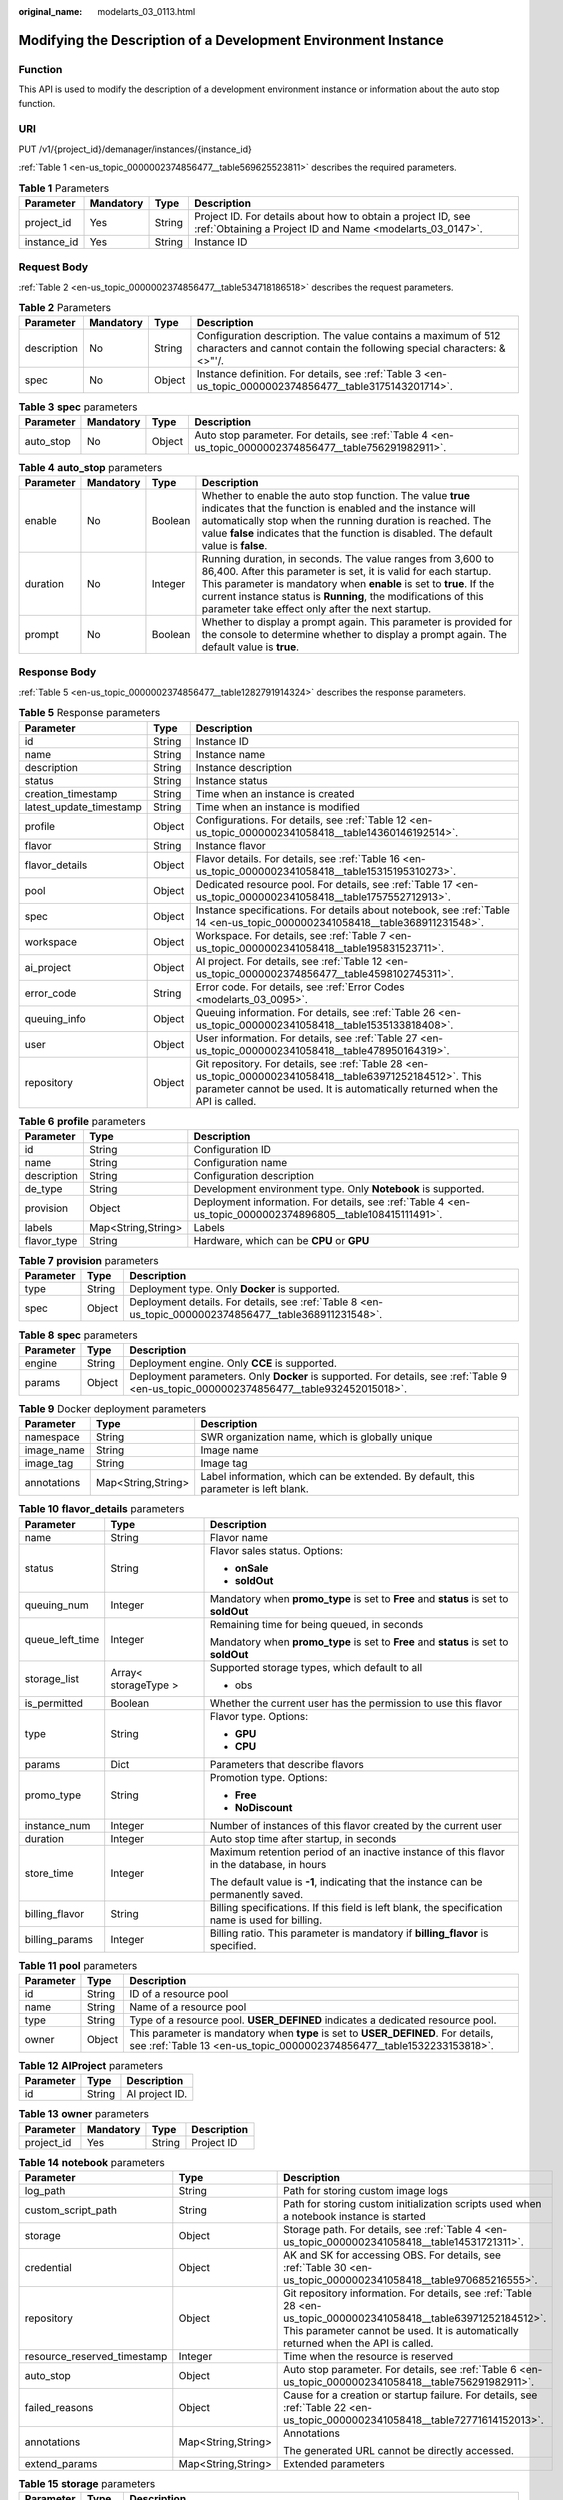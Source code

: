 :original_name: modelarts_03_0113.html

.. _modelarts_03_0113:

Modifying the Description of a Development Environment Instance
===============================================================

Function
--------

This API is used to modify the description of a development environment instance or information about the auto stop function.

URI
---

PUT /v1/{project_id}/demanager/instances/{instance_id}

:ref:`Table 1 <en-us_topic_0000002374856477__table569625523811>` describes the required parameters.

.. _en-us_topic_0000002374856477__table569625523811:

.. table:: **Table 1** Parameters

   +-------------+-----------+--------+---------------------------------------------------------------------------------------------------------------------------+
   | Parameter   | Mandatory | Type   | Description                                                                                                               |
   +=============+===========+========+===========================================================================================================================+
   | project_id  | Yes       | String | Project ID. For details about how to obtain a project ID, see :ref:`Obtaining a Project ID and Name <modelarts_03_0147>`. |
   +-------------+-----------+--------+---------------------------------------------------------------------------------------------------------------------------+
   | instance_id | Yes       | String | Instance ID                                                                                                               |
   +-------------+-----------+--------+---------------------------------------------------------------------------------------------------------------------------+

Request Body
------------

:ref:`Table 2 <en-us_topic_0000002374856477__table534718186518>` describes the request parameters.

.. _en-us_topic_0000002374856477__table534718186518:

.. table:: **Table 2** Parameters

   +-------------+-----------+--------+----------------------------------------------------------------------------------------------------------------------------------------+
   | Parameter   | Mandatory | Type   | Description                                                                                                                            |
   +=============+===========+========+========================================================================================================================================+
   | description | No        | String | Configuration description. The value contains a maximum of 512 characters and cannot contain the following special characters: &<>"'/. |
   +-------------+-----------+--------+----------------------------------------------------------------------------------------------------------------------------------------+
   | spec        | No        | Object | Instance definition. For details, see :ref:`Table 3 <en-us_topic_0000002374856477__table3175143201714>`.                               |
   +-------------+-----------+--------+----------------------------------------------------------------------------------------------------------------------------------------+

.. _en-us_topic_0000002374856477__table3175143201714:

.. table:: **Table 3** **spec** parameters

   +-----------+-----------+--------+---------------------------------------------------------------------------------------------------------+
   | Parameter | Mandatory | Type   | Description                                                                                             |
   +===========+===========+========+=========================================================================================================+
   | auto_stop | No        | Object | Auto stop parameter. For details, see :ref:`Table 4 <en-us_topic_0000002374856477__table756291982911>`. |
   +-----------+-----------+--------+---------------------------------------------------------------------------------------------------------+

.. _en-us_topic_0000002374856477__table756291982911:

.. table:: **Table 4** **auto_stop** parameters

   +-----------+-----------+---------+-----------------------------------------------------------------------------------------------------------------------------------------------------------------------------------------------------------------------------------------------------------------------------------------------------------------------------+
   | Parameter | Mandatory | Type    | Description                                                                                                                                                                                                                                                                                                                 |
   +===========+===========+=========+=============================================================================================================================================================================================================================================================================================================================+
   | enable    | No        | Boolean | Whether to enable the auto stop function. The value **true** indicates that the function is enabled and the instance will automatically stop when the running duration is reached. The value **false** indicates that the function is disabled. The default value is **false**.                                             |
   +-----------+-----------+---------+-----------------------------------------------------------------------------------------------------------------------------------------------------------------------------------------------------------------------------------------------------------------------------------------------------------------------------+
   | duration  | No        | Integer | Running duration, in seconds. The value ranges from 3,600 to 86,400. After this parameter is set, it is valid for each startup. This parameter is mandatory when **enable** is set to **true**. If the current instance status is **Running**, the modifications of this parameter take effect only after the next startup. |
   +-----------+-----------+---------+-----------------------------------------------------------------------------------------------------------------------------------------------------------------------------------------------------------------------------------------------------------------------------------------------------------------------------+
   | prompt    | No        | Boolean | Whether to display a prompt again. This parameter is provided for the console to determine whether to display a prompt again. The default value is **true**.                                                                                                                                                                |
   +-----------+-----------+---------+-----------------------------------------------------------------------------------------------------------------------------------------------------------------------------------------------------------------------------------------------------------------------------------------------------------------------------+

Response Body
-------------

:ref:`Table 5 <en-us_topic_0000002374856477__table1282791914324>` describes the response parameters.

.. _en-us_topic_0000002374856477__table1282791914324:

.. table:: **Table 5** Response parameters

   +-------------------------+--------+-------------------------------------------------------------------------------------------------------------------------------------------------------------------------------------------+
   | Parameter               | Type   | Description                                                                                                                                                                               |
   +=========================+========+===========================================================================================================================================================================================+
   | id                      | String | Instance ID                                                                                                                                                                               |
   +-------------------------+--------+-------------------------------------------------------------------------------------------------------------------------------------------------------------------------------------------+
   | name                    | String | Instance name                                                                                                                                                                             |
   +-------------------------+--------+-------------------------------------------------------------------------------------------------------------------------------------------------------------------------------------------+
   | description             | String | Instance description                                                                                                                                                                      |
   +-------------------------+--------+-------------------------------------------------------------------------------------------------------------------------------------------------------------------------------------------+
   | status                  | String | Instance status                                                                                                                                                                           |
   +-------------------------+--------+-------------------------------------------------------------------------------------------------------------------------------------------------------------------------------------------+
   | creation_timestamp      | String | Time when an instance is created                                                                                                                                                          |
   +-------------------------+--------+-------------------------------------------------------------------------------------------------------------------------------------------------------------------------------------------+
   | latest_update_timestamp | String | Time when an instance is modified                                                                                                                                                         |
   +-------------------------+--------+-------------------------------------------------------------------------------------------------------------------------------------------------------------------------------------------+
   | profile                 | Object | Configurations. For details, see :ref:`Table 12 <en-us_topic_0000002341058418__table14360146192514>`.                                                                                     |
   +-------------------------+--------+-------------------------------------------------------------------------------------------------------------------------------------------------------------------------------------------+
   | flavor                  | String | Instance flavor                                                                                                                                                                           |
   +-------------------------+--------+-------------------------------------------------------------------------------------------------------------------------------------------------------------------------------------------+
   | flavor_details          | Object | Flavor details. For details, see :ref:`Table 16 <en-us_topic_0000002341058418__table15315195310273>`.                                                                                     |
   +-------------------------+--------+-------------------------------------------------------------------------------------------------------------------------------------------------------------------------------------------+
   | pool                    | Object | Dedicated resource pool. For details, see :ref:`Table 17 <en-us_topic_0000002341058418__table1757552712913>`.                                                                             |
   +-------------------------+--------+-------------------------------------------------------------------------------------------------------------------------------------------------------------------------------------------+
   | spec                    | Object | Instance specifications. For details about notebook, see :ref:`Table 14 <en-us_topic_0000002341058418__table368911231548>`.                                                               |
   +-------------------------+--------+-------------------------------------------------------------------------------------------------------------------------------------------------------------------------------------------+
   | workspace               | Object | Workspace. For details, see :ref:`Table 7 <en-us_topic_0000002341058418__table195831523711>`.                                                                                             |
   +-------------------------+--------+-------------------------------------------------------------------------------------------------------------------------------------------------------------------------------------------+
   | ai_project              | Object | AI project. For details, see :ref:`Table 12 <en-us_topic_0000002374856477__table4598102745311>`.                                                                                          |
   +-------------------------+--------+-------------------------------------------------------------------------------------------------------------------------------------------------------------------------------------------+
   | error_code              | String | Error code. For details, see :ref:`Error Codes <modelarts_03_0095>`.                                                                                                                      |
   +-------------------------+--------+-------------------------------------------------------------------------------------------------------------------------------------------------------------------------------------------+
   | queuing_info            | Object | Queuing information. For details, see :ref:`Table 26 <en-us_topic_0000002341058418__table1535133818408>`.                                                                                 |
   +-------------------------+--------+-------------------------------------------------------------------------------------------------------------------------------------------------------------------------------------------+
   | user                    | Object | User information. For details, see :ref:`Table 27 <en-us_topic_0000002341058418__table478950164319>`.                                                                                     |
   +-------------------------+--------+-------------------------------------------------------------------------------------------------------------------------------------------------------------------------------------------+
   | repository              | Object | Git repository. For details, see :ref:`Table 28 <en-us_topic_0000002341058418__table63971252184512>`. This parameter cannot be used. It is automatically returned when the API is called. |
   +-------------------------+--------+-------------------------------------------------------------------------------------------------------------------------------------------------------------------------------------------+

.. table:: **Table 6** **profile** parameters

   +-------------+--------------------+------------------------------------------------------------------------------------------------------------+
   | Parameter   | Type               | Description                                                                                                |
   +=============+====================+============================================================================================================+
   | id          | String             | Configuration ID                                                                                           |
   +-------------+--------------------+------------------------------------------------------------------------------------------------------------+
   | name        | String             | Configuration name                                                                                         |
   +-------------+--------------------+------------------------------------------------------------------------------------------------------------+
   | description | String             | Configuration description                                                                                  |
   +-------------+--------------------+------------------------------------------------------------------------------------------------------------+
   | de_type     | String             | Development environment type. Only **Notebook** is supported.                                              |
   +-------------+--------------------+------------------------------------------------------------------------------------------------------------+
   | provision   | Object             | Deployment information. For details, see :ref:`Table 4 <en-us_topic_0000002374896805__table108415111491>`. |
   +-------------+--------------------+------------------------------------------------------------------------------------------------------------+
   | labels      | Map<String,String> | Labels                                                                                                     |
   +-------------+--------------------+------------------------------------------------------------------------------------------------------------+
   | flavor_type | String             | Hardware, which can be **CPU** or **GPU**                                                                  |
   +-------------+--------------------+------------------------------------------------------------------------------------------------------------+

.. table:: **Table 7** **provision** parameters

   +-----------+--------+--------------------------------------------------------------------------------------------------------+
   | Parameter | Type   | Description                                                                                            |
   +===========+========+========================================================================================================+
   | type      | String | Deployment type. Only **Docker** is supported.                                                         |
   +-----------+--------+--------------------------------------------------------------------------------------------------------+
   | spec      | Object | Deployment details. For details, see :ref:`Table 8 <en-us_topic_0000002374856477__table368911231548>`. |
   +-----------+--------+--------------------------------------------------------------------------------------------------------+

.. _en-us_topic_0000002374856477__table368911231548:

.. table:: **Table 8** **spec** parameters

   +-----------+--------+-----------------------------------------------------------------------------------------------------------------------------------------+
   | Parameter | Type   | Description                                                                                                                             |
   +===========+========+=========================================================================================================================================+
   | engine    | String | Deployment engine. Only **CCE** is supported.                                                                                           |
   +-----------+--------+-----------------------------------------------------------------------------------------------------------------------------------------+
   | params    | Object | Deployment parameters. Only **Docker** is supported. For details, see :ref:`Table 9 <en-us_topic_0000002374856477__table932452015018>`. |
   +-----------+--------+-----------------------------------------------------------------------------------------------------------------------------------------+

.. _en-us_topic_0000002374856477__table932452015018:

.. table:: **Table 9** Docker deployment parameters

   +-------------+--------------------+-------------------------------------------------------------------------------------+
   | Parameter   | Type               | Description                                                                         |
   +=============+====================+=====================================================================================+
   | namespace   | String             | SWR organization name, which is globally unique                                     |
   +-------------+--------------------+-------------------------------------------------------------------------------------+
   | image_name  | String             | Image name                                                                          |
   +-------------+--------------------+-------------------------------------------------------------------------------------+
   | image_tag   | String             | Image tag                                                                           |
   +-------------+--------------------+-------------------------------------------------------------------------------------+
   | annotations | Map<String,String> | Label information, which can be extended. By default, this parameter is left blank. |
   +-------------+--------------------+-------------------------------------------------------------------------------------+

.. table:: **Table 10** **flavor_details** parameters

   +-----------------------+-----------------------+--------------------------------------------------------------------------------------------------+
   | Parameter             | Type                  | Description                                                                                      |
   +=======================+=======================+==================================================================================================+
   | name                  | String                | Flavor name                                                                                      |
   +-----------------------+-----------------------+--------------------------------------------------------------------------------------------------+
   | status                | String                | Flavor sales status. Options:                                                                    |
   |                       |                       |                                                                                                  |
   |                       |                       | -  **onSale**                                                                                    |
   |                       |                       | -  **soldOut**                                                                                   |
   +-----------------------+-----------------------+--------------------------------------------------------------------------------------------------+
   | queuing_num           | Integer               | Mandatory when **promo_type** is set to **Free** and **status** is set to **soldOut**            |
   +-----------------------+-----------------------+--------------------------------------------------------------------------------------------------+
   | queue_left_time       | Integer               | Remaining time for being queued, in seconds                                                      |
   |                       |                       |                                                                                                  |
   |                       |                       | Mandatory when **promo_type** is set to **Free** and **status** is set to **soldOut**            |
   +-----------------------+-----------------------+--------------------------------------------------------------------------------------------------+
   | storage_list          | Array< storageType >  | Supported storage types, which default to all                                                    |
   |                       |                       |                                                                                                  |
   |                       |                       | -  obs                                                                                           |
   +-----------------------+-----------------------+--------------------------------------------------------------------------------------------------+
   | is_permitted          | Boolean               | Whether the current user has the permission to use this flavor                                   |
   +-----------------------+-----------------------+--------------------------------------------------------------------------------------------------+
   | type                  | String                | Flavor type. Options:                                                                            |
   |                       |                       |                                                                                                  |
   |                       |                       | -  **GPU**                                                                                       |
   |                       |                       | -  **CPU**                                                                                       |
   +-----------------------+-----------------------+--------------------------------------------------------------------------------------------------+
   | params                | Dict                  | Parameters that describe flavors                                                                 |
   +-----------------------+-----------------------+--------------------------------------------------------------------------------------------------+
   | promo_type            | String                | Promotion type. Options:                                                                         |
   |                       |                       |                                                                                                  |
   |                       |                       | -  **Free**                                                                                      |
   |                       |                       | -  **NoDiscount**                                                                                |
   +-----------------------+-----------------------+--------------------------------------------------------------------------------------------------+
   | instance_num          | Integer               | Number of instances of this flavor created by the current user                                   |
   +-----------------------+-----------------------+--------------------------------------------------------------------------------------------------+
   | duration              | Integer               | Auto stop time after startup, in seconds                                                         |
   +-----------------------+-----------------------+--------------------------------------------------------------------------------------------------+
   | store_time            | Integer               | Maximum retention period of an inactive instance of this flavor in the database, in hours        |
   |                       |                       |                                                                                                  |
   |                       |                       | The default value is **-1**, indicating that the instance can be permanently saved.              |
   +-----------------------+-----------------------+--------------------------------------------------------------------------------------------------+
   | billing_flavor        | String                | Billing specifications. If this field is left blank, the specification name is used for billing. |
   +-----------------------+-----------------------+--------------------------------------------------------------------------------------------------+
   | billing_params        | Integer               | Billing ratio. This parameter is mandatory if **billing_flavor** is specified.                   |
   +-----------------------+-----------------------+--------------------------------------------------------------------------------------------------+

.. table:: **Table 11** **pool** parameters

   +-----------+--------+------------------------------------------------------------------------------------------------------------------------------------------------------------+
   | Parameter | Type   | Description                                                                                                                                                |
   +===========+========+============================================================================================================================================================+
   | id        | String | ID of a resource pool                                                                                                                                      |
   +-----------+--------+------------------------------------------------------------------------------------------------------------------------------------------------------------+
   | name      | String | Name of a resource pool                                                                                                                                    |
   +-----------+--------+------------------------------------------------------------------------------------------------------------------------------------------------------------+
   | type      | String | Type of a resource pool. **USER_DEFINED** indicates a dedicated resource pool.                                                                             |
   +-----------+--------+------------------------------------------------------------------------------------------------------------------------------------------------------------+
   | owner     | Object | This parameter is mandatory when **type** is set to **USER_DEFINED**. For details, see :ref:`Table 13 <en-us_topic_0000002374856477__table1532233153818>`. |
   +-----------+--------+------------------------------------------------------------------------------------------------------------------------------------------------------------+

.. _en-us_topic_0000002374856477__table4598102745311:

.. table:: **Table 12** **AIProject** parameters

   ========= ====== ==============
   Parameter Type   Description
   ========= ====== ==============
   id        String AI project ID.
   ========= ====== ==============

.. _en-us_topic_0000002374856477__table1532233153818:

.. table:: **Table 13** **owner** parameters

   ========== ========= ====== ===========
   Parameter  Mandatory Type   Description
   ========== ========= ====== ===========
   project_id Yes       String Project ID
   ========== ========= ====== ===========

.. table:: **Table 14** **notebook** parameters

   +-----------------------------+-----------------------+-------------------------------------------------------------------------------------------------------------------------------------------------------------------------------------------------------+
   | Parameter                   | Type                  | Description                                                                                                                                                                                           |
   +=============================+=======================+=======================================================================================================================================================================================================+
   | log_path                    | String                | Path for storing custom image logs                                                                                                                                                                    |
   +-----------------------------+-----------------------+-------------------------------------------------------------------------------------------------------------------------------------------------------------------------------------------------------+
   | custom_script_path          | String                | Path for storing custom initialization scripts used when a notebook instance is started                                                                                                               |
   +-----------------------------+-----------------------+-------------------------------------------------------------------------------------------------------------------------------------------------------------------------------------------------------+
   | storage                     | Object                | Storage path. For details, see :ref:`Table 4 <en-us_topic_0000002341058418__table14531721311>`.                                                                                                       |
   +-----------------------------+-----------------------+-------------------------------------------------------------------------------------------------------------------------------------------------------------------------------------------------------+
   | credential                  | Object                | AK and SK for accessing OBS. For details, see :ref:`Table 30 <en-us_topic_0000002341058418__table970685216555>`.                                                                                      |
   +-----------------------------+-----------------------+-------------------------------------------------------------------------------------------------------------------------------------------------------------------------------------------------------+
   | repository                  | Object                | Git repository information. For details, see :ref:`Table 28 <en-us_topic_0000002341058418__table63971252184512>`. This parameter cannot be used. It is automatically returned when the API is called. |
   +-----------------------------+-----------------------+-------------------------------------------------------------------------------------------------------------------------------------------------------------------------------------------------------+
   | resource_reserved_timestamp | Integer               | Time when the resource is reserved                                                                                                                                                                    |
   +-----------------------------+-----------------------+-------------------------------------------------------------------------------------------------------------------------------------------------------------------------------------------------------+
   | auto_stop                   | Object                | Auto stop parameter. For details, see :ref:`Table 6 <en-us_topic_0000002341058418__table756291982911>`.                                                                                               |
   +-----------------------------+-----------------------+-------------------------------------------------------------------------------------------------------------------------------------------------------------------------------------------------------+
   | failed_reasons              | Object                | Cause for a creation or startup failure. For details, see :ref:`Table 22 <en-us_topic_0000002341058418__table72771614152013>`.                                                                        |
   +-----------------------------+-----------------------+-------------------------------------------------------------------------------------------------------------------------------------------------------------------------------------------------------+
   | annotations                 | Map<String,String>    | Annotations                                                                                                                                                                                           |
   |                             |                       |                                                                                                                                                                                                       |
   |                             |                       | The generated URL cannot be directly accessed.                                                                                                                                                        |
   +-----------------------------+-----------------------+-------------------------------------------------------------------------------------------------------------------------------------------------------------------------------------------------------+
   | extend_params               | Map<String,String>    | Extended parameters                                                                                                                                                                                   |
   +-----------------------------+-----------------------+-------------------------------------------------------------------------------------------------------------------------------------------------------------------------------------------------------+

.. table:: **Table 15** **storage** parameters

   +-----------+--------+------------------------------------------------------------------------------------------------------------------------------------------------------------------------------------------------+
   | Parameter | Type   | Description                                                                                                                                                                                    |
   +===========+========+================================================================================================================================================================================================+
   | type      | String | Storage type. Only **obs** is supported.                                                                                                                                                       |
   +-----------+--------+------------------------------------------------------------------------------------------------------------------------------------------------------------------------------------------------+
   | location  | Object | Storage location. If **type** is set to **obs**, this parameter is mandatory. See :ref:`Table 16 <en-us_topic_0000002374856477__table212131963416>`. By default, this parameter is left blank. |
   +-----------+--------+------------------------------------------------------------------------------------------------------------------------------------------------------------------------------------------------+

.. _en-us_topic_0000002374856477__table212131963416:

.. table:: **Table 16** **location** parameters

   +-----------------+-----------------+-----------------+---------------------------------------------------------------------------------------------------------------------------------------------------------------------------------------------------------------------------------------------+
   | Parameter       | Mandatory       | Type            | Description                                                                                                                                                                                                                                 |
   +=================+=================+=================+=============================================================================================================================================================================================================================================+
   | path            | No              | String          | Storage path                                                                                                                                                                                                                                |
   |                 |                 |                 |                                                                                                                                                                                                                                             |
   |                 |                 |                 | -  If **type** is set to **obs**, this parameter is mandatory. The value must be a valid OBS bucket path and end with a slash (/). The value must be a specific directory in an OBS bucket rather than the root directory of an OBS bucket. |
   +-----------------+-----------------+-----------------+---------------------------------------------------------------------------------------------------------------------------------------------------------------------------------------------------------------------------------------------+

.. table:: **Table 17** **auto_stop** parameters

   +----------------+---------+---------------------------------------------------------------------------------------+
   | Parameter      | Type    | Description                                                                           |
   +================+=========+=======================================================================================+
   | enable         | Boolean | Whether to enable the auto stop function                                              |
   +----------------+---------+---------------------------------------------------------------------------------------+
   | duration       | Integer | Running duration, in seconds                                                          |
   +----------------+---------+---------------------------------------------------------------------------------------+
   | prompt         | Boolean | Whether to display a prompt again. This parameter is provided for the console to use. |
   +----------------+---------+---------------------------------------------------------------------------------------+
   | stop_timestamp | Integer | Time when the instance stops. The value is a 13-digit timestamp.                      |
   +----------------+---------+---------------------------------------------------------------------------------------+
   | remain_time    | Integer | Remaining time before actual stop, in seconds                                         |
   +----------------+---------+---------------------------------------------------------------------------------------+

.. table:: **Table 18** **failed_reasons** parameters

   ========= ================== =============
   Parameter Type               Description
   ========= ================== =============
   code      String             Error code
   message   String             Error message
   detail    Map<String,String> Error details
   ========= ================== =============

.. table:: **Table 19** **workspace** parameters

   +-----------+--------+--------------------------------------------------------------------------------------------------------------------------------+
   | Parameter | Type   | Description                                                                                                                    |
   +===========+========+================================================================================================================================+
   | id        | String | Workspace ID If no workspace is created, the default value is **0**. If a workspace is created and used, use the actual value. |
   +-----------+--------+--------------------------------------------------------------------------------------------------------------------------------+

.. table:: **Table 20** **queuing_info** parameters

   +-----------------------+-----------------------+---------------------------------------------------------------------------------------------------------------------------------------------+
   | Parameter             | Type                  | Description                                                                                                                                 |
   +=======================+=======================+=============================================================================================================================================+
   | id                    | String                | Instance ID                                                                                                                                 |
   +-----------------------+-----------------------+---------------------------------------------------------------------------------------------------------------------------------------------+
   | name                  | String                | Instance name                                                                                                                               |
   +-----------------------+-----------------------+---------------------------------------------------------------------------------------------------------------------------------------------+
   | de_type               | String                | Development environment type. By default, all types are returned.                                                                           |
   |                       |                       |                                                                                                                                             |
   |                       |                       | Only **Notebook** is supported.                                                                                                             |
   +-----------------------+-----------------------+---------------------------------------------------------------------------------------------------------------------------------------------+
   | flavor                | String                | Instance flavor. By default, all types are returned.                                                                                        |
   +-----------------------+-----------------------+---------------------------------------------------------------------------------------------------------------------------------------------+
   | flavor_details        | Object                | Flavor details, which display the flavor information. For details, see :ref:`Table 16 <en-us_topic_0000002341058418__table15315195310273>`. |
   +-----------------------+-----------------------+---------------------------------------------------------------------------------------------------------------------------------------------+
   | status                | String                | Instance status. By default, all statuses are returned. Options:                                                                            |
   |                       |                       |                                                                                                                                             |
   |                       |                       | -  **CREATE_QUEUING**                                                                                                                       |
   |                       |                       | -  **START_QUEUING**                                                                                                                        |
   +-----------------------+-----------------------+---------------------------------------------------------------------------------------------------------------------------------------------+
   | begin_timestamp       | Integer               | Time when an instance starts queuing, which is a 13-digit timestamp                                                                         |
   +-----------------------+-----------------------+---------------------------------------------------------------------------------------------------------------------------------------------+
   | remain_time           | Integer               | Remaining time for being queued, in seconds                                                                                                 |
   +-----------------------+-----------------------+---------------------------------------------------------------------------------------------------------------------------------------------+
   | end_timestamp         | Integer               | Time when an instance completes queuing, which is a 13-digit timestamp                                                                      |
   +-----------------------+-----------------------+---------------------------------------------------------------------------------------------------------------------------------------------+
   | rank                  | Integer               | Ranking of an instance in a queue                                                                                                           |
   +-----------------------+-----------------------+---------------------------------------------------------------------------------------------------------------------------------------------+

.. table:: **Table 21** **user** parameters

   ========= ====== ===========
   Parameter Type   Description
   ========= ====== ===========
   id        String User ID
   name      String Username
   ========= ====== ===========

.. table:: **Table 22** **repository** parameters

   +-----------------+--------+--------------------------------------------------------------------------------------------------------------+
   | Parameter       | Type   | Description                                                                                                  |
   +=================+========+==============================================================================================================+
   | id              | String | Repository ID                                                                                                |
   +-----------------+--------+--------------------------------------------------------------------------------------------------------------+
   | branch          | String | Repository branch                                                                                            |
   +-----------------+--------+--------------------------------------------------------------------------------------------------------------+
   | user_name       | String | Repository username                                                                                          |
   +-----------------+--------+--------------------------------------------------------------------------------------------------------------+
   | user_email      | String | Repository user mailbox                                                                                      |
   +-----------------+--------+--------------------------------------------------------------------------------------------------------------+
   | type            | String | Repository type, which can be **CodeClub** or **GitHub**                                                     |
   +-----------------+--------+--------------------------------------------------------------------------------------------------------------+
   | connection_info | Object | Repository connection. For details, see :ref:`Table 29 <en-us_topic_0000002341058418__table13487192116490>`. |
   +-----------------+--------+--------------------------------------------------------------------------------------------------------------+

.. table:: **Table 23** **connection_info** parameters

   +------------+--------+--------------------------------------------------------------------------------------------------------------+
   | Parameter  | Type   | Description                                                                                                  |
   +============+========+==============================================================================================================+
   | protocol   | String | Repository link protocol, which can be **ssh** or **https**                                                  |
   +------------+--------+--------------------------------------------------------------------------------------------------------------+
   | url        | String | Repository link address                                                                                      |
   +------------+--------+--------------------------------------------------------------------------------------------------------------+
   | credential | Object | Certificate information. For details, see :ref:`Table 30 <en-us_topic_0000002341058418__table970685216555>`. |
   +------------+--------+--------------------------------------------------------------------------------------------------------------+

.. table:: **Table 24** **credential** parameters

   =============== ====== =======================
   Parameter       Type   Description
   =============== ====== =======================
   ssh_private_key String SSH private certificate
   access_token    String OAuth token of GitHub
   =============== ====== =======================

Sample Request
--------------

The following shows how to modify the details about instance **6fa459ea-ee8a-3ca4-894e-db77e160355e**.

.. code-block::

   {"description":"This is for test."}

Sample Response
---------------

-  Successful response

   .. code-block::

      {
          "ai_project": {
              "id": "default-ai-project"
          },
          "creation_timestamp": "1594887749962",
          "description": "update notebook",
          "flavor": "modelarts.bm.gpu.v100NV32",
          "flavor_details": {
              "name": "modelarts.bm.gpu.v100NV32",
              "params": {
                  "CPU": 8,
                  "GPU": 1,
                  "gpu_type": "v100NV32",
                  "memory": "64GiB"
              },
              "status": "onSale",
              "type": "GPU"
          },
          "id": "DE-7d558ef8-c73d-11ea-964c-0255ac100033",
          "latest_update_timestamp": "1594888143062",
          "name": "notebook-c6fd",
          "profile": {
              "de_type": "Notebook",
              "description": "multi engine, gpu, python 3.6 for notebook",
              "flavor_type": "GPU",
              "id": "Python3-gpu",
              "name": "Python3",
              "provision": {
                  "spec": {
                      "engine": "CCE",
                      "params": {
                          "annotations": null,
                          "image_name": "mul-kernel-gpu-cuda-cp36",
                          "image_tag": "2.0.5-B003",
                          "namespace": "atelier"
                      }
                  },
                  "type": "Docker"
              }
          },
          "status": "RUNNING",
          "user": {
              "id": "15dda26361214ca2a5953917d2f48ffb",
              "name": "ops_dev_env"
          },
          "workspace": {
              "id": "0"
          }
      }

-  Failed response

   .. code-block::

      {
          "error_message": "The instance does not exist.",
          "error_code": "ModelArts.6309"
      }

Status Code
-----------

For details about the status code, see :ref:`Status Code <modelarts_03_0094>`.
